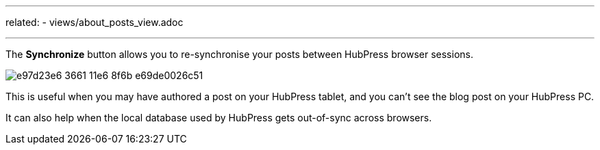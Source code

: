 ---
related:
    - views/about_posts_view.adoc

---
:experimental:

The btn:[Synchronize] button allows you to re-synchronise your posts between HubPress browser sessions.

image:https://cloud.githubusercontent.com/assets/2006548/16179319/e97d23e6-3661-11e6-8f6b-e69de0026c51.gif[]

This is useful when you may have authored a post on your HubPress tablet, and you can't see the blog post on your HubPress PC.

It can also help when the local database used by HubPress gets out-of-sync across browsers.
